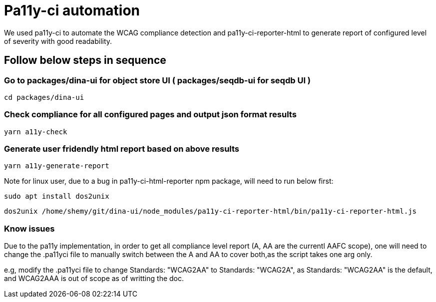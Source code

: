 = Pa11y-ci automation

We used pa11y-ci to automate the WCAG compliance detection and 
pa11y-ci-reporter-html to generate report of configured level of severity with good readability.

== Follow below steps in sequence

=== Go to packages/dina-ui for object store UI ( packages/seqdb-ui for seqdb UI )

`cd packages/dina-ui`

=== Check compliance for all configured pages and output json format results  

`yarn a11y-check`

=== Generate user fridendly html report based on above results 

`yarn a11y-generate-report`

Note for linux user, due to a bug in pa11y-ci-html-reporter npm package,  will need to run below first:

`sudo apt install dos2unix`

`dos2unix /home/shemy/git/dina-ui/node_modules/pa11y-ci-reporter-html/bin/pa11y-ci-reporter-html.js`

=== Know issues

Due to the pa11y implementation, in order to get all compliance level report (A, AA  are the currentl AAFC scope), one will need to change the .pa11yci file to manually switch between the A and AA  to cover both,as the script takes one arg only.

e.g, modify the .pa11yci file to change Standards: "WCAG2AA" to Standards: "WCAG2A", as Standards: "WCAG2AA" is the default, and WCAG2AAA is out of scope as of writting the doc.

